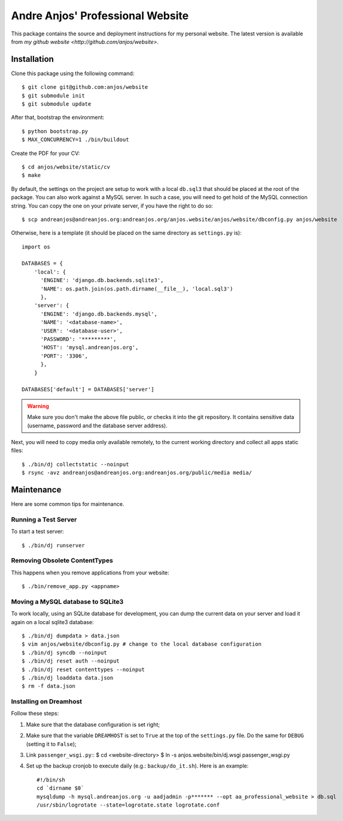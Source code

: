 ===================================
 Andre Anjos' Professional Website
===================================

This package contains the source and deployment instructions for my personal
website. The latest version is available from `my github website
<http://github.com/anjos/website>`.

Installation
------------

Clone this package using the following command::

  $ git clone git@github.com:anjos/website
  $ git submodule init
  $ git submodule update

After that, bootstrap the environment::

  $ python bootstrap.py
  $ MAX_CONCURRENCY=1 ./bin/buildout

Create the PDF for your CV::

  $ cd anjos/website/static/cv
  $ make

By default, the settings on the project are setup to work with a local
``db.sql3`` that should be placed at the root of the package. You can also work
against a MySQL server. In such a case, you will need to get hold of the MySQL
connection string. You can copy the one on your private server, if you have the
right to do so::

  $ scp andreanjos@andreanjos.org:andreanjos.org/anjos.website/anjos/website/dbconfig.py anjos/website

Otherwise, here is a template (it should be placed on the same directory as
``settings.py`` is)::

  import os

  DATABASES = {
      'local': {
        'ENGINE': 'django.db.backends.sqlite3',
        'NAME': os.path.join(os.path.dirname(__file__), 'local.sql3')
        },
      'server': {
        'ENGINE': 'django.db.backends.mysql',
        'NAME': '<database-name>',
        'USER': '<database-user>',
        'PASSWORD': '*********',
        'HOST': 'mysql.andreanjos.org',
        'PORT': '3306',
        },
      }

  DATABASES['default'] = DATABASES['server']

.. warning::

  Make sure you don't make the above file public, or checks it into the git
  repository. It contains sensitive data (username, password and the database
  server address).

Next, you will need to copy media only available remotely, to the current
working directory and collect all apps static files::

  $ ./bin/dj collectstatic --noinput
  $ rsync -avz andreanjos@andreanjos.org:andreanjos.org/public/media media/

Maintenance
-----------

Here are some common tips for maintenance.

Running a Test Server
=====================

To start a test server::

  $ ./bin/dj runserver

Removing Obsolete ContentTypes
===============================

This happens when you remove applications from your website::

  $ ./bin/remove_app.py <appname>

Moving a MySQL database to SQLite3
==================================

To work locally, using an SQLite database for development, you can dump the
current data on your server and load it again on a local sqlite3 database::

  $ ./bin/dj dumpdata > data.json
  $ vim anjos/website/dbconfig.py # change to the local database configuration
  $ ./bin/dj syncdb --noinput
  $ ./bin/dj reset auth --noinput
  $ ./bin/dj reset contenttypes --noinput
  $ ./bin/dj loaddata data.json
  $ rm -f data.json

Installing on Dreamhost
=======================

Follow these steps:

1. Make sure that the database configuration is set right;
2. Make sure that the variable ``DREAMHOST`` is set to ``True`` at the top of
   the ``settings.py`` file. Do the same for ``DEBUG`` (setting it to
   ``False``);
3. Link ``passenger_wsgi.py``::
   $ cd <website-directory>
   $ ln -s anjos.website/bin/dj.wsgi passenger_wsgi.py
4. Set up the backup cronjob to execute daily (e.g.: ``backup/do_it.sh``). Here
   is an example::

     #!/bin/sh
     cd `dirname $0`
     mysqldump -h mysql.andreanjos.org -u aadjadmin -p******* --opt aa_professional_website > db.sql
     /usr/sbin/logrotate --state=logrotate.state logrotate.conf
